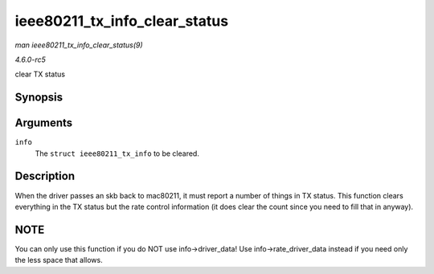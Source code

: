 .. -*- coding: utf-8; mode: rst -*-

.. _API-ieee80211-tx-info-clear-status:

==============================
ieee80211_tx_info_clear_status
==============================

*man ieee80211_tx_info_clear_status(9)*

*4.6.0-rc5*

clear TX status


Synopsis
========

.. c:function:: void ieee80211_tx_info_clear_status( struct ieee80211_tx_info * info )

Arguments
=========

``info``
    The ``struct ieee80211_tx_info`` to be cleared.


Description
===========

When the driver passes an skb back to mac80211, it must report a number
of things in TX status. This function clears everything in the TX status
but the rate control information (it does clear the count since you need
to fill that in anyway).


NOTE
====

You can only use this function if you do NOT use info->driver_data! Use
info->rate_driver_data instead if you need only the less space that
allows.


.. ------------------------------------------------------------------------------
.. This file was automatically converted from DocBook-XML with the dbxml
.. library (https://github.com/return42/sphkerneldoc). The origin XML comes
.. from the linux kernel, refer to:
..
.. * https://github.com/torvalds/linux/tree/master/Documentation/DocBook
.. ------------------------------------------------------------------------------
